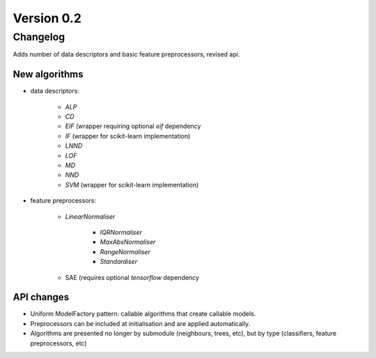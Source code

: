 .. _changes_0_2_0:

Version 0.2
===========

Changelog
---------

Adds number of data descriptors and basic feature preprocessors, revised api.

New algorithms
~~~~~~~~~~~~~~

* data descriptors:

    * `ALP`
    * `CD`
    * `EIF` (wrapper requiring optional `eif` dependency
    * `IF` (wrapper for scikit-learn implementation)
    * `LNND`
    * `LOF`
    * `MD`
    * `NND`
    * `SVM` (wrapper for scikit-learn implementation)

* feature preprocessors:

    * `LinearNormaliser`

        * `IQRNormaliser`
        * `MaxAbsNormaliser`
        * `RangeNormaliser`
        * `Standardiser`

    * SAE (requires optional `tensorflow` dependency

API changes
~~~~~~~~~~~
* Uniform ModelFactory pattern: callable algorithms that create callable models.
* Preprocessors can be included at initialisation and are applied automatically.
* Algorithms are presented no longer by submodule (neighbours, trees, etc), but by type (classifiers, feature preprocessors, etc)
